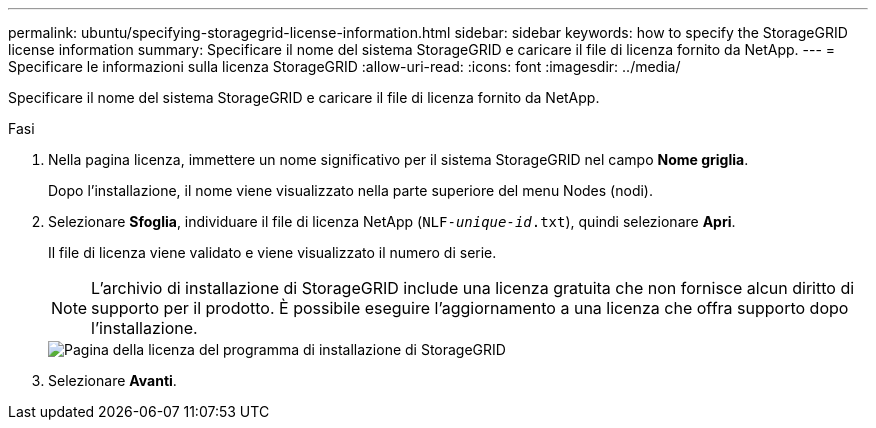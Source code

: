 ---
permalink: ubuntu/specifying-storagegrid-license-information.html 
sidebar: sidebar 
keywords: how to specify the StorageGRID license information 
summary: Specificare il nome del sistema StorageGRID e caricare il file di licenza fornito da NetApp. 
---
= Specificare le informazioni sulla licenza StorageGRID
:allow-uri-read: 
:icons: font
:imagesdir: ../media/


[role="lead"]
Specificare il nome del sistema StorageGRID e caricare il file di licenza fornito da NetApp.

.Fasi
. Nella pagina licenza, immettere un nome significativo per il sistema StorageGRID nel campo *Nome griglia*.
+
Dopo l'installazione, il nome viene visualizzato nella parte superiore del menu Nodes (nodi).

. Selezionare *Sfoglia*, individuare il file di licenza NetApp (`NLF-_unique-id_.txt`), quindi selezionare *Apri*.
+
Il file di licenza viene validato e viene visualizzato il numero di serie.

+

NOTE: L'archivio di installazione di StorageGRID include una licenza gratuita che non fornisce alcun diritto di supporto per il prodotto. È possibile eseguire l'aggiornamento a una licenza che offra supporto dopo l'installazione.

+
image::../media/2_gmi_installer_license_page.png[Pagina della licenza del programma di installazione di StorageGRID]

. Selezionare *Avanti*.

